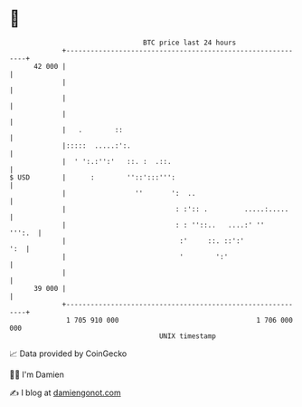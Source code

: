 * 👋

#+begin_example
                                    BTC price last 24 hours                    
                +------------------------------------------------------------+ 
         42 000 |                                                            | 
                |                                                            | 
                |                                                            | 
                |                                                            | 
                |   .        ::                                              | 
                |:::::  .....:':.                                            | 
                |  ' ':.:'':'   ::. :  .::.                                  | 
   $ USD        |      :        ''::':::''':                                 | 
                |                 ''       ':  ..                            | 
                |                           : :':: .         .....:.....     | 
                |                           : : ''::..   ....:' ''    ''':.  | 
                |                            :'     ::. ::':'            ':  | 
                |                            '        ':'                    | 
                |                                                            | 
         39 000 |                                                            | 
                +------------------------------------------------------------+ 
                 1 705 910 000                                  1 706 000 000  
                                        UNIX timestamp                         
#+end_example
📈 Data provided by CoinGecko

🧑‍💻 I'm Damien

✍️ I blog at [[https://www.damiengonot.com][damiengonot.com]]
